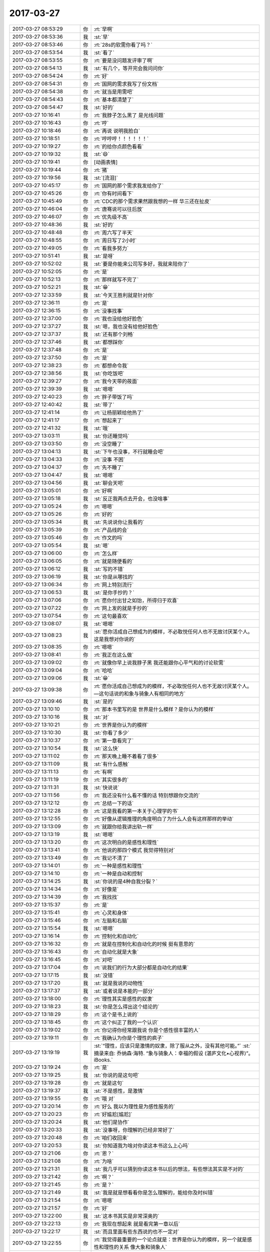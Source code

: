 2017-03-27
-------------

.. list-table::
   :widths: 25, 1, 60

   * - 2017-03-27 08:53:29
     - 你
     - :rt:`早啊`
   * - 2017-03-27 08:53:36
     - 我
     - :st:`早`
   * - 2017-03-27 08:53:46
     - 你
     - :rt:`28s的软需你看了吗？`
   * - 2017-03-27 08:53:54
     - 我
     - :st:`看了`
   * - 2017-03-27 08:53:55
     - 你
     - :rt:`要是没问题发评审了啊`
   * - 2017-03-27 08:54:13
     - 我
     - :st:`有几个，等开完会我问问你`
   * - 2017-03-27 08:54:24
     - 你
     - :rt:`好`
   * - 2017-03-27 08:54:31
     - 你
     - :rt:`国网的需求我写了份文档`
   * - 2017-03-27 08:54:38
     - 你
     - :rt:`就当是用需吧`
   * - 2017-03-27 08:54:43
     - 你
     - :rt:`基本都清楚了`
   * - 2017-03-27 08:54:47
     - 我
     - :st:`好的`
   * - 2017-03-27 10:16:41
     - 你
     - :rt:`我脖子怎么黑了 是光线问题`
   * - 2017-03-27 10:16:43
     - 你
     - :rt:`哼`
   * - 2017-03-27 10:18:46
     - 你
     - :rt:`再说 说明我脸白`
   * - 2017-03-27 10:18:51
     - 你
     - :rt:`哼哼哼！！！！！！`
   * - 2017-03-27 10:19:27
     - 你
     - :rt:`的给你点颜色看看`
   * - 2017-03-27 10:19:32
     - 我
     - :st:`😄`
   * - 2017-03-27 10:19:41
     - 你
     - [动画表情]
   * - 2017-03-27 10:19:44
     - 你
     - :rt:`猪`
   * - 2017-03-27 10:19:56
     - 我
     - :st:`[流泪]`
   * - 2017-03-27 10:45:17
     - 你
     - :rt:`国网的那个需求我发给你了`
   * - 2017-03-27 10:45:26
     - 你
     - :rt:`你有时间看下`
   * - 2017-03-27 10:45:49
     - 你
     - :rt:`CDC的那个需求果然跟我想的一样 华三还在扯皮`
   * - 2017-03-27 10:46:04
     - 你
     - :rt:`唐骞说可以往后放`
   * - 2017-03-27 10:46:07
     - 你
     - :rt:`优先级不高`
   * - 2017-03-27 10:48:36
     - 我
     - :st:`好的`
   * - 2017-03-27 10:48:48
     - 你
     - :rt:`周六写了半天`
   * - 2017-03-27 10:48:55
     - 你
     - :rt:`周日写了2小时`
   * - 2017-03-27 10:49:05
     - 你
     - :rt:`看我多努力`
   * - 2017-03-27 10:51:41
     - 我
     - :st:`是呀`
   * - 2017-03-27 10:52:02
     - 我
     - :st:`要是你能来公司写多好，我就来陪你了`
   * - 2017-03-27 10:52:05
     - 你
     - :rt:`是`
   * - 2017-03-27 10:52:13
     - 你
     - :rt:`那样就写不完了`
   * - 2017-03-27 10:52:21
     - 我
     - :st:`😁`
   * - 2017-03-27 12:33:59
     - 我
     - :st:`今天王胜利就是针对你`
   * - 2017-03-27 12:36:11
     - 你
     - :rt:`是`
   * - 2017-03-27 12:36:15
     - 你
     - :rt:`没事找事`
   * - 2017-03-27 12:37:00
     - 你
     - :rt:`我也没给他好脸色`
   * - 2017-03-27 12:37:27
     - 我
     - :st:`嗯，我也没有给他好脸色`
   * - 2017-03-27 12:37:37
     - 我
     - :st:`还有那个刘畅`
   * - 2017-03-27 12:37:46
     - 我
     - :st:`都想踩你`
   * - 2017-03-27 12:37:48
     - 你
     - :rt:`是`
   * - 2017-03-27 12:37:50
     - 你
     - :rt:`是`
   * - 2017-03-27 12:38:23
     - 你
     - :rt:`都想命令我`
   * - 2017-03-27 12:38:56
     - 我
     - :st:`你吃饭吧`
   * - 2017-03-27 12:39:27
     - 你
     - :rt:`我今天带的莜面`
   * - 2017-03-27 12:39:39
     - 我
     - :st:`嗯嗯`
   * - 2017-03-27 12:40:23
     - 你
     - :rt:`胖子带饭了吗`
   * - 2017-03-27 12:40:42
     - 我
     - :st:`带了`
   * - 2017-03-27 12:41:14
     - 你
     - :rt:`让杨丽颖给他热了`
   * - 2017-03-27 12:41:17
     - 你
     - :rt:`想起来了`
   * - 2017-03-27 12:41:32
     - 我
     - :st:`哦`
   * - 2017-03-27 13:03:11
     - 我
     - :st:`你还睡觉吗`
   * - 2017-03-27 13:03:50
     - 你
     - :rt:`没空睡了`
   * - 2017-03-27 13:04:13
     - 我
     - :st:`下午也没事，不行就睡会吧`
   * - 2017-03-27 13:04:33
     - 你
     - :rt:`没事 不困`
   * - 2017-03-27 13:04:37
     - 你
     - :rt:`先不睡了`
   * - 2017-03-27 13:04:47
     - 我
     - :st:`嗯嗯`
   * - 2017-03-27 13:04:56
     - 我
     - :st:`聊会天吧`
   * - 2017-03-27 13:05:01
     - 你
     - :rt:`好啊`
   * - 2017-03-27 13:05:18
     - 我
     - :st:`反正我两点去开会，也没啥事`
   * - 2017-03-27 13:05:24
     - 你
     - :rt:`嗯嗯`
   * - 2017-03-27 13:05:26
     - 你
     - :rt:`好的`
   * - 2017-03-27 13:05:34
     - 我
     - :st:`先说说你让我看的`
   * - 2017-03-27 13:05:39
     - 你
     - :rt:`产品线的会`
   * - 2017-03-27 13:05:46
     - 你
     - :rt:`作文的吗`
   * - 2017-03-27 13:05:54
     - 我
     - :st:`嗯`
   * - 2017-03-27 13:06:00
     - 你
     - :rt:`怎么样`
   * - 2017-03-27 13:06:05
     - 你
     - :rt:`就是随便看的`
   * - 2017-03-27 13:06:12
     - 我
     - :st:`写的不错`
   * - 2017-03-27 13:06:19
     - 我
     - :st:`你是从哪找的`
   * - 2017-03-27 13:06:34
     - 你
     - :rt:`网上特别流行`
   * - 2017-03-27 13:06:53
     - 我
     - :st:`是你手抄的？`
   * - 2017-03-27 13:07:06
     - 你
     - :rt:`愿你付出甘之如饴，所得归于欢喜`
   * - 2017-03-27 13:07:22
     - 你
     - :rt:`网上发的就是手抄的`
   * - 2017-03-27 13:07:54
     - 你
     - :rt:`这句最喜欢`
   * - 2017-03-27 13:08:07
     - 我
     - :st:`嗯嗯`
   * - 2017-03-27 13:08:23
     - 我
     - :st:`愿你活成自己想成为的模样，不必取悦任何人也不无故讨厌某个人。这是我想对你说的`
   * - 2017-03-27 13:08:35
     - 你
     - :rt:`嗯嗯`
   * - 2017-03-27 13:08:41
     - 你
     - :rt:`我正在这么做`
   * - 2017-03-27 13:09:02
     - 你
     - :rt:`就像你早上说我脖子黑 我还能跟你心平气和的讨论软需`
   * - 2017-03-27 13:09:04
     - 你
     - :rt:`哈哈`
   * - 2017-03-27 13:09:06
     - 我
     - :st:`😁`
   * - 2017-03-27 13:09:38
     - 你
     - :rt:`愿你活成自己想成为的模样，不必取悦任何人也不无故讨厌某个人。—这句话说的和象与骑象人有相同的地方`
   * - 2017-03-27 13:09:46
     - 我
     - :st:`是的`
   * - 2017-03-27 13:10:10
     - 你
     - :rt:`那本书里写的是 世界是什么模样？是你认为的模样`
   * - 2017-03-27 13:10:16
     - 我
     - :st:`对`
   * - 2017-03-27 13:10:21
     - 你
     - :rt:`世界是你认为的模样`
   * - 2017-03-27 13:10:30
     - 我
     - :st:`你看了多少`
   * - 2017-03-27 13:10:37
     - 你
     - :rt:`第一章看完了`
   * - 2017-03-27 13:10:54
     - 我
     - :st:`这么快`
   * - 2017-03-27 13:11:02
     - 你
     - :rt:`那天晚上睡不着看了很多`
   * - 2017-03-27 13:11:09
     - 我
     - :st:`有什么感触`
   * - 2017-03-27 13:11:13
     - 你
     - :rt:`有啊`
   * - 2017-03-27 13:11:19
     - 你
     - :rt:`其实很多的`
   * - 2017-03-27 13:11:31
     - 我
     - :st:`快说说`
   * - 2017-03-27 13:11:56
     - 你
     - :rt:`我还没有什么看不懂的话 特别想跟你交流的`
   * - 2017-03-27 13:12:12
     - 你
     - :rt:`总结一下的话`
   * - 2017-03-27 13:12:28
     - 你
     - :rt:`这是我看的第一本关于心理学的书`
   * - 2017-03-27 13:12:55
     - 你
     - :rt:`好像从逻辑推理的角度明白了为什么人会有这样那样的举动`
   * - 2017-03-27 13:13:09
     - 你
     - :rt:`就跟你给我讲出轨一样`
   * - 2017-03-27 13:13:19
     - 我
     - :st:`嗯嗯`
   * - 2017-03-27 13:13:20
     - 你
     - :rt:`这次明白的是感性和理性`
   * - 2017-03-27 13:13:41
     - 你
     - :rt:`他说的那四个模式 我觉得特别对`
   * - 2017-03-27 13:13:49
     - 你
     - :rt:`我记不清了`
   * - 2017-03-27 13:14:01
     - 你
     - :rt:`一种是感性和理性`
   * - 2017-03-27 13:14:10
     - 你
     - :rt:`一种是自动和控制`
   * - 2017-03-27 13:14:25
     - 我
     - :st:`你说的是4种自我分裂？`
   * - 2017-03-27 13:14:34
     - 你
     - :rt:`好像是`
   * - 2017-03-27 13:14:39
     - 你
     - :rt:`我找找`
   * - 2017-03-27 13:15:37
     - 你
     - :rt:`是`
   * - 2017-03-27 13:15:41
     - 你
     - :rt:`心灵和身体`
   * - 2017-03-27 13:15:46
     - 你
     - :rt:`左脑和右脑`
   * - 2017-03-27 13:15:54
     - 我
     - :st:`嗯嗯`
   * - 2017-03-27 13:16:14
     - 你
     - :rt:`控制化和自动化`
   * - 2017-03-27 13:16:32
     - 你
     - :rt:`就是在控制化和自动化的时候 挺有意思的`
   * - 2017-03-27 13:16:43
     - 你
     - :rt:`自动化就是大象`
   * - 2017-03-27 13:16:45
     - 你
     - :rt:`对吧`
   * - 2017-03-27 13:17:04
     - 你
     - :rt:`说我们的行为大部分都是自动化的结果`
   * - 2017-03-27 13:17:15
     - 我
     - :st:`没错`
   * - 2017-03-27 13:17:20
     - 我
     - :st:`就是我说的动物性`
   * - 2017-03-27 13:17:37
     - 我
     - :st:`或者说是本能的一部分`
   * - 2017-03-27 13:18:00
     - 你
     - :rt:`理性其实是感性的奴隶`
   * - 2017-03-27 13:18:23
     - 我
     - :st:`你是怎么得出这个结论的`
   * - 2017-03-27 13:18:29
     - 你
     - :rt:`这个是书上说的`
   * - 2017-03-27 13:18:45
     - 你
     - :rt:`这个纠正了我的一个认识`
   * - 2017-03-27 13:19:02
     - 你
     - :rt:`你记得你经常跟我说 你是个感性很丰富的人`
   * - 2017-03-27 13:19:11
     - 你
     - :rt:`我确认为你是个理性的疯子`
   * - 2017-03-27 13:19:19
     - 我
     - :st:`“理性，应该只是激情的奴隶，除了服从之外，没有其他可能。”`
       :st:`摘录来自: 乔纳森·海特. “象与骑象人：幸福的假设 (湛庐文化•心视界)”。 iBooks.`
   * - 2017-03-27 13:19:24
     - 你
     - :rt:`是`
   * - 2017-03-27 13:19:25
     - 我
     - :st:`你说的是这句吧`
   * - 2017-03-27 13:19:28
     - 你
     - :rt:`就是这句`
   * - 2017-03-27 13:19:37
     - 我
     - :st:`不是感性，是激情`
   * - 2017-03-27 13:19:55
     - 你
     - :rt:`哦 对`
   * - 2017-03-27 13:20:14
     - 你
     - :rt:`好么 我以为理性是为感性服务的`
   * - 2017-03-27 13:20:23
     - 你
     - :rt:`好尴尬[尴尬]`
   * - 2017-03-27 13:20:24
     - 我
     - :st:`他们是协作`
   * - 2017-03-27 13:20:33
     - 我
     - :st:`没事呀，你理解的已经非常好了`
   * - 2017-03-27 13:20:48
     - 你
     - :rt:`咱们收回来`
   * - 2017-03-27 13:20:53
     - 我
     - :st:`你知道我为啥对你读这本书这么上心吗`
   * - 2017-03-27 13:21:06
     - 你
     - :rt:`恩？`
   * - 2017-03-27 13:21:08
     - 你
     - :rt:`为啥`
   * - 2017-03-27 13:21:31
     - 我
     - :st:`我几乎可以猜到你读这本书以后的想法，有些想法其实是不对的`
   * - 2017-03-27 13:21:42
     - 你
     - :rt:`啊？`
   * - 2017-03-27 13:21:45
     - 你
     - :rt:`是？`
   * - 2017-03-27 13:21:49
     - 我
     - :st:`我是就是想看看你是怎么理解的，能给你及时纠错`
   * - 2017-03-27 13:21:54
     - 你
     - :rt:`嗯嗯`
   * - 2017-03-27 13:21:57
     - 你
     - :rt:`好`
   * - 2017-03-27 13:22:00
     - 我
     - :st:`这本书其实是非常深奥的`
   * - 2017-03-27 13:22:13
     - 你
     - :rt:`我现在想起来 就是看完第一章以后`
   * - 2017-03-27 13:22:17
     - 我
     - :st:`而且里面有些东西说的也不一定对`
   * - 2017-03-27 13:22:55
     - 你
     - :rt:`我觉得最重要的一个论点就是：世界是你认为的模样，另一个就是感性和理性的关系 像大象和骑象人`
   * - 2017-03-27 13:23:06
     - 你
     - :rt:`但是啰哩啰嗦 说了那么半天`
   * - 2017-03-27 13:25:01
     - 我
     - :st:`哈哈`
   * - 2017-03-27 13:25:11
     - 你
     - :rt:`你说是不是`
   * - 2017-03-27 13:25:34
     - 我
     - :st:`2017年3月16日`
       :st:`“弗洛伊德认为，精神分析的目的就是通过强化自我，让自我能更好地控制本我，并摆脱超我的束缚。”`
       :st:`笔记摘自: 乔纳森·海特. “象与骑象人：幸福的假设 (湛庐文化•心视界)”。 iBooks.`
   * - 2017-03-27 13:25:51
     - 我
     - :st:`这段话读懂了吗`
   * - 2017-03-27 13:25:57
     - 你
     - :rt:`这句话懂了`
   * - 2017-03-27 13:26:01
     - 你
     - :rt:`我给你说说`
   * - 2017-03-27 13:26:07
     - 我
     - :st:`嗯嗯`
   * - 2017-03-27 13:26:17
     - 你
     - :rt:`可能不对`
   * - 2017-03-27 13:26:34
     - 你
     - :rt:`不是不对 是不准确`
   * - 2017-03-27 13:26:42
     - 我
     - :st:`没事的`
   * - 2017-03-27 13:27:00
     - 我
     - :st:`你就说你的想法，我就是想知道你的真实想法，对错无所谓`
   * - 2017-03-27 13:27:01
     - 你
     - :rt:`自我就是理性  本我就是感性 超我就是外在给人强加的约束`
   * - 2017-03-27 13:27:46
     - 你
     - :rt:`就是理性控制好感性以后 人就能活成自己想要的样子 而不是老师、爸妈想要的样子`
   * - 2017-03-27 13:28:02
     - 我
     - :st:`哈哈`
   * - 2017-03-27 13:28:06
     - 我
     - :st:`说的差不多`
   * - 2017-03-27 13:28:11
     - 我
     - :st:`非常朴实`
   * - 2017-03-27 13:28:14
     - 你
     - :rt:`只有这样 世界才是自己看到的世界 而不是别人的世界`
   * - 2017-03-27 13:28:27
     - 你
     - :rt:`否则 世界永远是别人给定义的`
   * - 2017-03-27 13:28:31
     - 我
     - :st:`“自我（ego，即有意识、理性的自我）、超我（superego，即道德良心，有时会过于拘泥于社会规范）以及本我（id，即享乐的欲望，各种欲望，总想及时行乐）。”`
       :st:`摘录来自: 乔纳森·海特. “象与骑象人：幸福的假设 (湛庐文化•心视界)”。 iBooks.`
   * - 2017-03-27 13:28:37
     - 我
     - :st:`我给你解释一下吧`
   * - 2017-03-27 13:28:57
     - 我
     - :st:`超我你解释的不对，其他都对`
   * - 2017-03-27 13:28:59
     - 你
     - :rt:`嗯嗯`
   * - 2017-03-27 13:29:14
     - 我
     - :st:`超我就是道德对人影响的结果`
   * - 2017-03-27 13:29:17
     - 你
     - :rt:`嗯嗯`
   * - 2017-03-27 13:29:23
     - 你
     - :rt:`哦`
   * - 2017-03-27 13:29:33
     - 我
     - :st:`比如说责任心，荣誉感`
   * - 2017-03-27 13:29:40
     - 你
     - :rt:`本质也是一个『我』`
   * - 2017-03-27 13:29:47
     - 你
     - :rt:`这个跟我说的是不一样的`
   * - 2017-03-27 13:29:57
     - 你
     - :rt:`我说的是外在的约束`
   * - 2017-03-27 13:30:04
     - 你
     - :rt:`不是『我』的范畴`
   * - 2017-03-27 13:30:10
     - 我
     - :st:`是`
   * - 2017-03-27 13:30:14
     - 我
     - :st:`层次不一样`
   * - 2017-03-27 13:30:27
     - 你
     - :rt:`嗯嗯`
   * - 2017-03-27 13:30:34
     - 你
     - :rt:`你接着说`
   * - 2017-03-27 13:30:42
     - 我
     - :st:`精神分析的一个目标就是摆脱超我对人的束缚`
   * - 2017-03-27 13:30:52
     - 你
     - :rt:`嗯嗯`
   * - 2017-03-27 13:31:10
     - 我
     - :st:`比如说，你自己也会感觉到，有时候道德会对你有约束，让你不快乐`
   * - 2017-03-27 13:31:18
     - 我
     - :st:`或者说不幸福`
   * - 2017-03-27 13:31:20
     - 你
     - :rt:`当然`
   * - 2017-03-27 13:31:21
     - 你
     - :rt:`是`
   * - 2017-03-27 13:31:35
     - 我
     - :st:`可是自己却很难摆脱`
   * - 2017-03-27 13:31:46
     - 我
     - :st:`同样的事情不停的重复`
   * - 2017-03-27 13:32:20
     - 我
     - :st:`这就是超我对人的束缚`
   * - 2017-03-27 13:33:06
     - 你
     - :rt:`恩`
   * - 2017-03-27 13:35:12
     - 我
     - :st:`我觉得最重要的一个论点就是：世界是你认为的模样，另一个就是感性和理性的关系 像大象和骑象人`
       :st:`这个只是这本书里面的一个论点`
   * - 2017-03-27 13:35:30
     - 我
     - :st:`但是这个不是重要的`
   * - 2017-03-27 13:36:02
     - 我
     - :st:`重要的是他的论点其实不是点，而是一个面，是由好多点组成的有相互联系的`
   * - 2017-03-27 13:36:12
     - 你
     - :rt:`?`
   * - 2017-03-27 13:36:20
     - 你
     - :rt:`接着说下`
   * - 2017-03-27 13:36:36
     - 我
     - :st:`感性和理性是一个点，三个我也是一个点`
   * - 2017-03-27 13:37:05
     - 我
     - :st:`幸福是一个点`
   * - 2017-03-27 13:37:10
     - 我
     - :st:`还有好多好多`
   * - 2017-03-27 13:37:23
     - 我
     - :st:`这些点之间是有联系的`
   * - 2017-03-27 13:37:31
     - 我
     - :st:`这么说吧`
   * - 2017-03-27 13:37:48
     - 我
     - :st:`你现在具有提炼维度的能力，所以把里面的点提炼出来了`
   * - 2017-03-27 13:38:08
     - 你
     - :rt:`恩`
   * - 2017-03-27 13:38:15
     - 我
     - :st:`但是你还没有综合维度的能力，还没有发现这些维度之间的关系产生的影响`
   * - 2017-03-27 13:38:34
     - 我
     - :st:`这个就是认知的更高一个层次了`
   * - 2017-03-27 13:38:39
     - 你
     - :rt:`那这些纬度支撑的那个点是什么？`
   * - 2017-03-27 13:38:45
     - 你
     - :rt:`没有吗？`
   * - 2017-03-27 13:38:53
     - 你
     - :rt:`还是只是联系和点`
   * - 2017-03-27 13:40:15
     - 我
     - :st:`这么说吧，平时是受到的训练就是从纷杂的世界里面找到规律，提炼规律，然后化繁为简`
   * - 2017-03-27 13:40:27
     - 我
     - :st:`但是人却不是这样的`
   * - 2017-03-27 13:40:33
     - 你
     - :rt:`嗯嗯`
   * - 2017-03-27 13:40:43
     - 你
     - :rt:`人是什么样的`
   * - 2017-03-27 13:40:47
     - 我
     - :st:`所有的人都不能用几条简单的规律来概括`
   * - 2017-03-27 13:40:59
     - 我
     - :st:`人是很多规律互相作用的结果`
   * - 2017-03-27 13:41:01
     - 你
     - :rt:`人是集合`
   * - 2017-03-27 13:41:06
     - 你
     - :rt:`对`
   * - 2017-03-27 13:41:32
     - 我
     - :st:`所以这本书主要就是讨论这个的`
   * - 2017-03-27 13:41:39
     - 你
     - :rt:`哦`
   * - 2017-03-27 13:41:42
     - 你
     - :rt:`原来如此`
   * - 2017-03-27 13:41:46
     - 我
     - :st:`就是各种规律相互作用`
   * - 2017-03-27 13:42:08
     - 我
     - :st:`但是他需要先从几个点入手，然后才会展开了讲`
   * - 2017-03-27 13:42:16
     - 你
     - :rt:`哦`
   * - 2017-03-27 13:42:19
     - 你
     - :rt:`好吧`
   * - 2017-03-27 13:42:23
     - 我
     - :st:`这和我之前教你的方法是一样的`
   * - 2017-03-27 13:44:39
     - 你
     - :rt:`后边有关于相互作用的介绍吗`
   * - 2017-03-27 13:45:00
     - 你
     - :rt:`突然对真理这个词有了点体会`
   * - 2017-03-27 13:45:18
     - 你
     - :rt:`世界上的真理其实很少对不对`
   * - 2017-03-27 13:45:36
     - 你
     - :rt:`也就是你说的大道至简，为什么简`
   * - 2017-03-27 13:46:10
     - 我
     - :st:`对`
   * - 2017-03-27 13:46:25
     - 我
     - :st:`至于为啥简单我现在也说不好`
   * - 2017-03-27 13:46:36
     - 我
     - :st:`我还没有认知到那么高`
   * - 2017-03-27 13:47:03
     - 我
     - :st:`这样吧，这本书我带着你去读好不好`
   * - 2017-03-27 13:47:49
     - 我
     - :st:`咱们别求快，把每一章的都讲清楚`
   * - 2017-03-27 13:48:12
     - 我
     - :st:`每个部分咱们都好好讨论一下`
   * - 2017-03-27 13:48:19
     - 你
     - :rt:`好啊好啊`
   * - 2017-03-27 13:48:24
     - 我
     - :st:`这样咱俩都可以进步`
   * - 2017-03-27 13:48:35
     - 你
     - :rt:`对的`
   * - 2017-03-27 13:48:42
     - 我
     - :st:`就是会比较花时间，不过我觉得非常值`
   * - 2017-03-27 13:48:47
     - 你
     - :rt:`书读的不再多`
   * - 2017-03-27 13:48:51
     - 你
     - :rt:`是`
   * - 2017-03-27 13:49:06
     - 你
     - :rt:`这样的就比较适合细读了，`
   * - 2017-03-27 13:49:11
     - 我
     - :st:`嗯嗯`
   * - 2017-03-27 13:49:39
     - 你
     - :rt:`周六晚上跟李杰聊天了`
   * - 2017-03-27 13:49:47
     - 你
     - :rt:`又吵起来了`
   * - 2017-03-27 13:49:55
     - 我
     - :st:`啊`
   * - 2017-03-27 13:50:01
     - 我
     - :st:`为啥呀`
   * - 2017-03-27 13:50:42
     - 你
     - :rt:`不算大吵，反正没聊好，就说别的话题了`
   * - 2017-03-27 13:50:53
     - 你
     - :rt:`关于他跟她领导的事`
   * - 2017-03-27 13:50:59
     - 我
     - :st:`明白了`
   * - 2017-03-27 13:51:15
     - 我
     - :st:`这个是她的逆鳞，不能碰的`
   * - 2017-03-27 13:51:28
     - 你
     - :rt:`她真是一点也听不进去`
   * - 2017-03-27 13:51:34
     - 你
     - :rt:`真的`
   * - 2017-03-27 13:51:37
     - 我
     - :st:`是的`
   * - 2017-03-27 13:54:08
     - 你
     - :rt:`反过来老说我站着说话不腰疼`
   * - 2017-03-27 13:54:28
     - 我
     - :st:`唉`
   * - 2017-03-27 13:56:28
     - 我
     - :st:`我去开会，可以接着聊`
   * - 2017-03-27 13:56:38
     - 你
     - :rt:`en`
   * - 2017-03-27 13:57:57
     - 你
     - :rt:`然后他说 他跟当初王洪越和我不一样 找各种理由`
   * - 2017-03-27 13:58:04
     - 你
     - :rt:`说我有你呢`
   * - 2017-03-27 13:58:09
     - 你
     - :rt:`说有杨总呢`
   * - 2017-03-27 13:58:12
     - 你
     - :rt:`啥的`
   * - 2017-03-27 13:58:29
     - 我
     - :st:`嗯`
   * - 2017-03-27 14:00:59
     - 我
     - :st:`她多少还是有点嫉妒你`
   * - 2017-03-27 14:01:18
     - 你
     - :rt:`唉`
   * - 2017-03-27 14:01:24
     - 你
     - :rt:`他现在抱怨特别多`
   * - 2017-03-27 14:01:41
     - 你
     - :rt:`虽然他自己不觉得活的不快乐 但是我能感受出来`
   * - 2017-03-27 14:01:54
     - 你
     - :rt:`我怕她生了宝宝后 会更受不了`
   * - 2017-03-27 14:02:06
     - 你
     - :rt:`受不了就离职 离职也不是解决问题的办法啊`
   * - 2017-03-27 14:02:11
     - 我
     - :st:`是`
   * - 2017-03-27 14:02:25
     - 我
     - :st:`今天老杨也来开会了`
   * - 2017-03-27 14:02:34
     - 你
     - :rt:`你你开会吧`
   * - 2017-03-27 14:02:36
     - 你
     - :rt:`不聊了`
   * - 2017-03-27 14:02:38
     - 你
     - :rt:`嗯嗯`
   * - 2017-03-27 14:02:42
     - 你
     - :rt:`我看他去了`
   * - 2017-03-27 14:02:44
     - 你
     - :rt:`开会吧`
   * - 2017-03-27 14:02:48
     - 你
     - :rt:`看有什么事`
   * - 2017-03-27 14:02:58
     - 我
     - :st:`嗯`
   * - 2017-03-27 14:08:00
     - 我
     - :st:`第一个就是mpp，pk呢`
   * - 2017-03-27 14:08:11
     - 你
     - :rt:`咋了`
   * - 2017-03-27 14:08:17
     - 你
     - :rt:`mpp岂不是跟你PK`
   * - 2017-03-27 14:08:25
     - 我
     - :st:`说我们做的不好`
   * - 2017-03-27 14:08:32
     - 你
     - :rt:`谁说的`
   * - 2017-03-27 14:08:56
     - 我
     - :st:`孙国荣`
   * - 2017-03-27 14:09:04
     - 你
     - :rt:`P他`
   * - 2017-03-27 14:09:28
     - 我
     - :st:`是，狠狠的k他`
   * - 2017-03-27 14:09:49
     - 你
     - :rt:`就是`
   * - 2017-03-27 14:10:00
     - 你
     - :rt:`一个做POC的 还敢跟研发叫板`
   * - 2017-03-27 16:49:04
     - 我
     - :st:`亲呀，咱俩都忙死了`
   * - 2017-03-27 16:49:12
     - 你
     - :rt:`是呗`
   * - 2017-03-27 16:49:15
     - 你
     - :rt:`忙死了`
   * - 2017-03-27 16:49:24
     - 我
     - :st:`唉，命苦呀`
   * - 2017-03-27 16:49:27
     - 你
     - :rt:`我给你发的国网的邮件看见了吗`
   * - 2017-03-27 16:49:38
     - 我
     - :st:`看见了，还没空看`
   * - 2017-03-27 16:49:48
     - 你
     - :rt:`没事 就是汇报下进度`
   * - 2017-03-27 16:50:00
     - 我
     - :st:`嗯`
   * - 2017-03-27 16:50:14
     - 我
     - :st:`光忙着超图的事情了`
   * - 2017-03-27 16:50:45
     - 我
     - :st:`我现在真想骂dsd他们，留给我们的全是烂摊子`
   * - 2017-03-27 16:51:04
     - 我
     - :st:`还有脸说都做完了`
   * - 2017-03-27 16:51:09
     - 你
     - :rt:`哈哈`
   * - 2017-03-27 16:51:11
     - 你
     - :rt:`是呗`
   * - 2017-03-27 17:44:20
     - 你
     - .. image:: /images/200910.jpg
          :width: 100px
   * - 2017-03-27 17:44:33
     - 你
     - :rt:`这怎么是第二次用户需求评审呢 真晕`
   * - 2017-03-27 17:44:47
     - 我
     - :st:`唉`
   * - 2017-03-27 18:26:58
     - 我
     - :st:`亲，这件事解决了吗？`
   * - 2017-03-27 18:27:10
     - 我
     - :st:`看着你怎么还是不高兴呢？`
   * - 2017-03-27 18:27:24
     - 你
     - :rt:`没有啊`
   * - 2017-03-27 18:27:26
     - 你
     - :rt:`一点没有`
   * - 2017-03-27 18:27:53
     - 我
     - :st:`嗯嗯`
   * - 2017-03-27 18:28:08
     - 你
     - :rt:`我回家了`
   * - 2017-03-27 18:28:55
     - 我
     - :st:`嗯，明见`
   * - 2017-03-27 18:30:01
     - 你
     - :rt:`杨伟伟怎么这么多话`
   * - 2017-03-27 18:30:04
     - 你
     - :rt:`真气人`
   * - 2017-03-27 18:30:23
     - 我
     - :st:`他就是这样的人呀`
   * - 2017-03-27 18:30:30
     - 你
     - :rt:`计划还是有立项那个环节`
   * - 2017-03-27 18:30:36
     - 你
     - :rt:`高杰就是故意的`
   * - 2017-03-27 18:30:40
     - 你
     - :rt:`你一定提出来`
   * - 2017-03-27 18:30:45
     - 我
     - :st:`嗯，我会仔细看的`